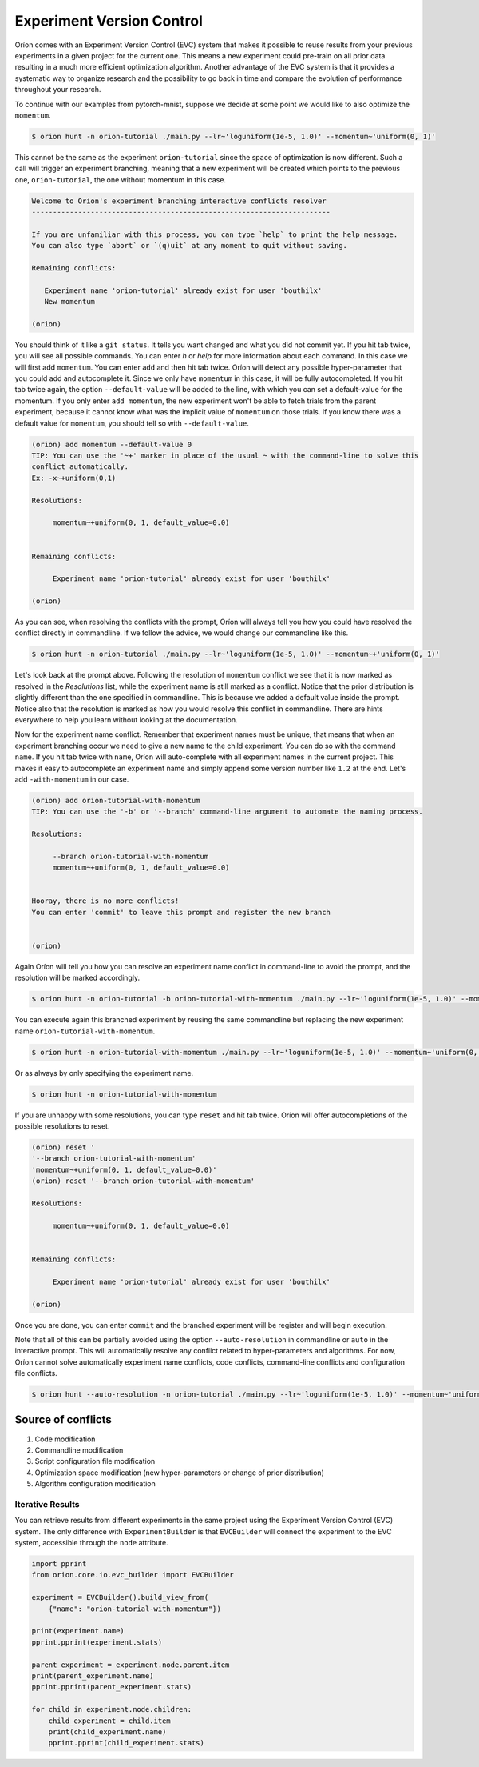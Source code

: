 ****************************
Experiment Version Control
****************************

Oríon comes with an Experiment Version Control (EVC) system that makes it possible to reuse results
from your previous experiments in a given project for the current one. This means a new experiment could
pre-train on all prior data resulting in a much more efficient optimization algorithm. Another
advantage of the EVC system is that it provides a systematic way to organize research and the
possibility to go back in time and compare the evolution of performance throughout your research.

To continue with our examples from pytorch-mnist, suppose we decide at some point we would like to
also optimize the ``momentum``.

.. code-block:: bash

    $ orion hunt -n orion-tutorial ./main.py --lr~'loguniform(1e-5, 1.0)' --momentum~'uniform(0, 1)'

This cannot be the same as the experiment ``orion-tutorial`` since the space of optimization is now
different. Such a call will trigger an experiment branching, meaning that a new experiment will
be created which points to the previous one, ``orion-tutorial``, the one without momentum in this case.

.. code-block:: text

    Welcome to Orion's experiment branching interactive conflicts resolver
    -----------------------------------------------------------------------

    If you are unfamiliar with this process, you can type `help` to print the help message.
    You can also type `abort` or `(q)uit` at any moment to quit without saving.

    Remaining conflicts:

       Experiment name 'orion-tutorial' already exist for user 'bouthilx'
       New momentum

    (orion)

You should think of it like a ``git status``. It tells you want changed and what you did not commit
yet. If you hit tab twice, you will see all possible commands. You can enter `h` or `help` for more
information about each command. In this case we will first add ``momentum``. You can enter ``add``
and then hit tab twice. Oríon will detect any possible hyper-parameter that you could add and
autocomplete it. Since we only have ``momentum`` in this case, it will be fully autocompleted. If
you hit tab twice again, the option ``--default-value`` will be added to the line, with which you
can set a default-value for the momentum. If you only enter ``add momentum``, the new experiment
won't be able to fetch trials from the parent experiment, because it cannot know what was the
implicit value of ``momentum`` on those trials. If you know there was a default value
for ``momentum``, you should tell so with ``--default-value``.


.. code-block:: text

    (orion) add momentum --default-value 0
    TIP: You can use the '~+' marker in place of the usual ~ with the command-line to solve this
    conflict automatically.
    Ex: -x~+uniform(0,1)

    Resolutions:

         momentum~+uniform(0, 1, default_value=0.0)


    Remaining conflicts:

         Experiment name 'orion-tutorial' already exist for user 'bouthilx'

    (orion)

As you can see, when resolving the conflicts with the prompt, Oríon will always tell you how
you could have resolved the conflict directly in commandline. If we follow the advice, we would
change our commandline like this.

.. code-block:: bash

    $ orion hunt -n orion-tutorial ./main.py --lr~'loguniform(1e-5, 1.0)' --momentum~+'uniform(0, 1)'

Let's look back at the prompt above. Following the resolution of ``momentum`` conflict we see
that it is now marked as resolved in the `Resolutions` list, while the experiment name is still
marked as a conflict. Notice that the prior distribution is slightly different than the one
specified in commandline. This is because we added a default value inside the prompt. Notice
also that the resolution is marked as how you would resolve this conflict in commandline.
There are hints everywhere to help you learn without looking at the documentation.

Now for the experiment name conflict. Remember that experiment names must be unique, that means that
when an experiment branching occur we need to give a new name to the child experiment. You can do so
with the command ``name``. If you hit tab twice with ``name``, Oríon will auto-complete with all
experiment names in the current project. This makes it easy to autocomplete an experiment name and
simply append some version number like ``1.2`` at the end. Let's add ``-with-momentum`` in our case.

.. code-block:: text

    (orion) add orion-tutorial-with-momentum
    TIP: You can use the '-b' or '--branch' command-line argument to automate the naming process.

    Resolutions:

         --branch orion-tutorial-with-momentum
         momentum~+uniform(0, 1, default_value=0.0)


    Hooray, there is no more conflicts!
    You can enter 'commit' to leave this prompt and register the new branch


    (orion)

Again Oríon will tell you how you can resolve an experiment name conflict in command-line to avoid
the prompt, and the resolution will be marked accordingly.

.. code-block:: bash

    $ orion hunt -n orion-tutorial -b orion-tutorial-with-momentum ./main.py --lr~'loguniform(1e-5, 1.0)' --momentum~+'uniform(0, 1)'

You can execute again this branched experiment by reusing the same commandline but replacing the new
experiment name ``orion-tutorial-with-momentum``.

.. code-block:: bash

    $ orion hunt -n orion-tutorial-with-momentum ./main.py --lr~'loguniform(1e-5, 1.0)' --momentum~'uniform(0, 1)'

Or as always by only specifying the experiment name.

.. code-block:: bash

    $ orion hunt -n orion-tutorial-with-momentum

If you are unhappy with some resolutions, you can type ``reset`` and hit tab twice. Oríon will
offer autocompletions of the possible resolutions to reset.

.. code-block:: text

    (orion) reset '
    '--branch orion-tutorial-with-momentum'
    'momentum~+uniform(0, 1, default_value=0.0)'
    (orion) reset '--branch orion-tutorial-with-momentum'

    Resolutions:

         momentum~+uniform(0, 1, default_value=0.0)


    Remaining conflicts:

         Experiment name 'orion-tutorial' already exist for user 'bouthilx'

    (orion)

Once you are done, you can enter ``commit`` and the branched experiment will be register and will
begin execution.

Note that all of this can be partially avoided using the option ``--auto-resolution`` in commandline
or ``auto`` in the interactive prompt. This will automatically resolve any conflict related to
hyper-parameters and algorithms. For now, Oríon cannot solve automatically experiment name
conflicts, code conflicts, command-line conflicts and configuration file conflicts.

.. code-block:: bash

    $ orion hunt --auto-resolution -n orion-tutorial ./main.py --lr~'loguniform(1e-5, 1.0)' --momentum~'uniform(0, 1)'

Source of conflicts
-------------------

1. Code modification
2. Commandline modification
3. Script configuration file modification
4. Optimization space modification (new hyper-parameters or change of prior distribution)
5. Algorithm configuration modification

Iterative Results
=================

You can retrieve results from different experiments in the same project using
the Experiment Version Control (EVC) system. The only difference
with ``ExperimentBuilder`` is that ``EVCBuilder`` will connect the experiment
to the EVC system, accessible through the ``node`` attribute.

.. code-block:: python

   import pprint
   from orion.core.io.evc_builder import EVCBuilder

   experiment = EVCBuilder().build_view_from(
       {"name": "orion-tutorial-with-momentum"})

   print(experiment.name)
   pprint.pprint(experiment.stats)

   parent_experiment = experiment.node.parent.item
   print(parent_experiment.name)
   pprint.pprint(parent_experiment.stats)

   for child in experiment.node.children:
       child_experiment = child.item
       print(child_experiment.name)
       pprint.pprint(child_experiment.stats)

